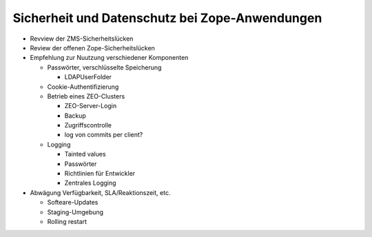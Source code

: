 ===============================================
Sicherheit und Datenschutz bei Zope-Anwendungen
===============================================

- Revview der ZMS-Sicherheitslücken
- Review der offenen Zope-Sicherheitslücken

- Empfehlung zur Nuutzung verschiedener Komponenten

  - Passwörter, verschlüsselte Speicherung

    - LDAPUserFolder

  - Cookie-Authentifizierung

  - Betrieb eines ZEO-Clusters

    - ZEO-Server-Login
    - Backup
    - Zugriffscontrolle
    - log von commits per client?

  - Logging

    - Tainted values
    - Passwörter
    - Richtlinien für Entwickler
    - Zentrales Logging 

- Abwägung Verfügbarkeit, SLA/Reaktionszeit, etc.

  - Softeare-Updates
  - Staging-Umgebung
  - Rolling restart

